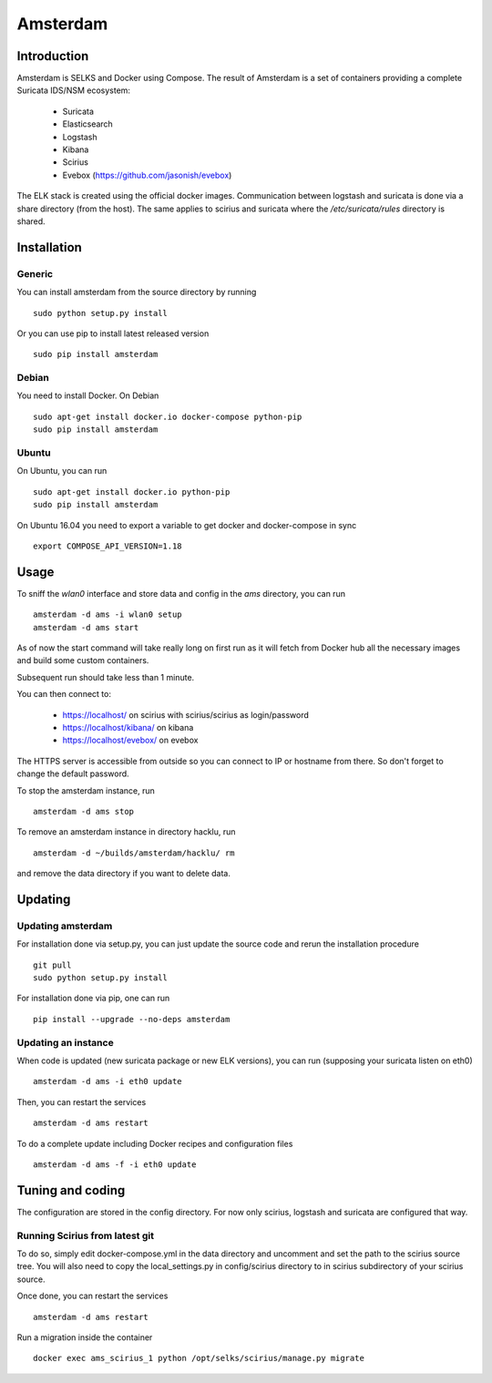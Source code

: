 =========
Amsterdam
=========

Introduction
============

Amsterdam is SELKS and Docker using Compose. The result of Amsterdam is a set of containers
providing a complete Suricata IDS/NSM ecosystem:

 - Suricata
 - Elasticsearch
 - Logstash
 - Kibana
 - Scirius
 - Evebox (https://github.com/jasonish/evebox)

The ELK stack is created using the official docker images. Communication between
logstash and suricata is done via a share directory (from the host). The same
applies to scirius and suricata where the `/etc/suricata/rules` directory is shared.

Installation
============

Generic
-------

You can install amsterdam from the source directory by running ::

 sudo python setup.py install

Or you can use pip to install latest released version ::

 sudo pip install amsterdam

Debian
------

You need to install Docker. On Debian ::

 sudo apt-get install docker.io docker-compose python-pip
 sudo pip install amsterdam

Ubuntu
------

On Ubuntu, you can run ::

 sudo apt-get install docker.io python-pip
 sudo pip install amsterdam

On Ubuntu 16.04 you need to export a variable to get docker and docker-compose in sync ::

 export COMPOSE_API_VERSION=1.18

Usage
=====

To sniff the `wlan0` interface and store data and config in the `ams` directory,
you can run ::
 
 amsterdam -d ams -i wlan0 setup
 amsterdam -d ams start

As of now the start command will take really long on first run as it will fetch from Docker hub
all the necessary images and build some custom containers.

Subsequent run should take less than 1 minute.

You can then connect to:

 - https://localhost/ on scirius with scirius/scirius as login/password 
 - https://localhost/kibana/ on kibana
 - https://localhost/evebox/ on evebox

The HTTPS server is accessible from outside so you can connect to IP or hostname from
there. So don't forget to change the default password.

To stop the amsterdam instance, run ::

 amsterdam -d ams stop

To remove an amsterdam instance in directory hacklu, run ::

 amsterdam -d ~/builds/amsterdam/hacklu/ rm

and remove the data directory if you want to delete data.

Updating
========

Updating amsterdam
------------------

For installation done via setup.py, you can just update the source code and
rerun the installation procedure ::

 git pull
 sudo python setup.py install

For installation done via pip, one can run ::

 pip install --upgrade --no-deps amsterdam

Updating an instance
--------------------

When code is updated (new suricata package or new ELK versions), you can run (supposing your
suricata listen on eth0) ::

 amsterdam -d ams -i eth0 update

Then, you can restart the services ::

 amsterdam -d ams restart

To do a complete update including Docker recipes and configuration files ::

 amsterdam -d ams -f -i eth0 update

Tuning and coding
=================

The configuration are stored in the config directory. For now only
scirius, logstash and suricata are configured that way.

Running Scirius from latest git
-------------------------------

To do so, simply edit docker-compose.yml in the data directory and uncomment and
set the path to the scirius source tree. You will also need to copy the local_settings.py
in config/scirius directory to in scirius subdirectory of your scirius source.

Once done, you can restart the services ::

 amsterdam -d ams restart

Run a migration inside the container ::

 docker exec ams_scirius_1 python /opt/selks/scirius/manage.py migrate
